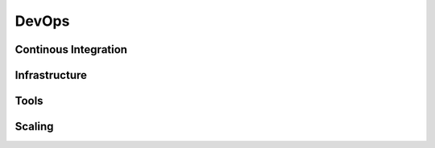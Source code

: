 DevOps
======


Continous Integration
------------------


Infrastructure
-----------------


Tools
-----------------


Scaling
-----------------
